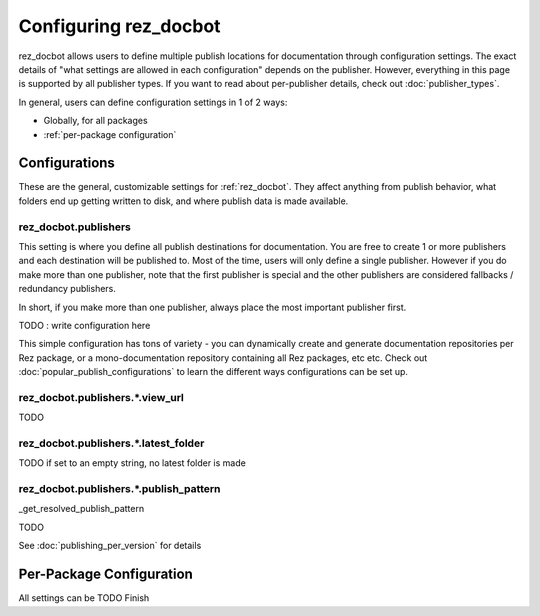 ######################
Configuring rez_docbot
######################

rez_docbot allows users to define multiple publish locations for documentation
through configuration settings. The exact details of "what settings are allowed
in each configuration" depends on the publisher. However, everything in this
page is supported by all publisher types. If you want to read about
per-publisher details, check out :doc:`publisher_types`.

In general, users can define configuration settings in 1 of 2 ways:

- Globally, for all packages
- :ref:`per-package configuration`


**************
Configurations
**************

These are the general, customizable settings for :ref:`rez_docbot`. They affect
anything from publish behavior, what folders end up getting written to disk,
and where publish data is made available.


.. _rez_docbot.publishers:

rez_docbot.publishers
=====================

This setting is where you define all publish destinations for documentation.
You are free to create 1 or more publishers and each destination will be
published to. Most of the time, users will only define a single publisher.
However if you do make more than one publisher, note that the first publisher
is special and the other publishers are considered fallbacks / redundancy
publishers.

In short, if you make more than one publisher, always place the most important
publisher first.

TODO : write configuration here

This simple configuration has tons of variety - you can dynamically create and
generate documentation repositories per Rez package, or a mono-documentation
repository containing all Rez packages, etc etc. Check out
:doc:`popular_publish_configurations` to learn the different ways
configurations can be set up.


rez_docbot.publishers.*.view_url
================================

TODO

.. seealso::

    :func:`.get_first_versioned_view_url`


rez_docbot.publishers.*.latest_folder
=====================================

TODO if set to an empty string, no latest folder is made


.. _publish_pattern:

rez_docbot.publishers.*.publish_pattern
=======================================

_get_resolved_publish_pattern

TODO

.. seealso::

    :func:`.get_first_versioned_view_url`

See :doc:`publishing_per_version` for details


.. _per-package configuration:

*************************
Per-Package Configuration
*************************

All settings can be
TODO Finish
